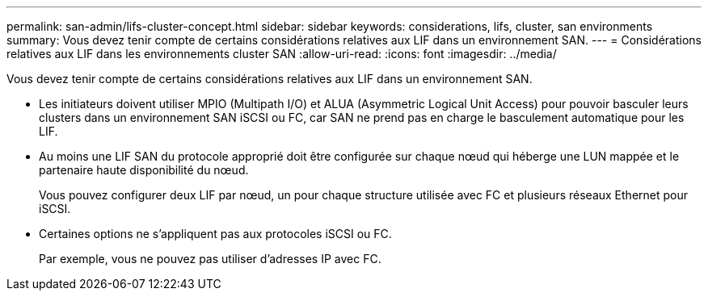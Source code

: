 ---
permalink: san-admin/lifs-cluster-concept.html 
sidebar: sidebar 
keywords: considerations, lifs, cluster, san environments 
summary: Vous devez tenir compte de certains considérations relatives aux LIF dans un environnement SAN. 
---
= Considérations relatives aux LIF dans les environnements cluster SAN
:allow-uri-read: 
:icons: font
:imagesdir: ../media/


[role="lead"]
Vous devez tenir compte de certains considérations relatives aux LIF dans un environnement SAN.

* Les initiateurs doivent utiliser MPIO (Multipath I/O) et ALUA (Asymmetric Logical Unit Access) pour pouvoir basculer leurs clusters dans un environnement SAN iSCSI ou FC, car SAN ne prend pas en charge le basculement automatique pour les LIF.
* Au moins une LIF SAN du protocole approprié doit être configurée sur chaque nœud qui héberge une LUN mappée et le partenaire haute disponibilité du nœud.
+
Vous pouvez configurer deux LIF par nœud, un pour chaque structure utilisée avec FC et plusieurs réseaux Ethernet pour iSCSI.

* Certaines options ne s'appliquent pas aux protocoles iSCSI ou FC.
+
Par exemple, vous ne pouvez pas utiliser d'adresses IP avec FC.


